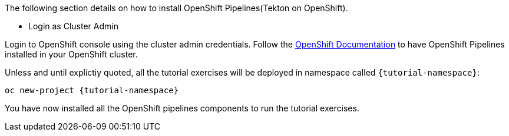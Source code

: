 The following section details on how to install OpenShift Pipelines(Tekton on OpenShift).

** Login as Cluster Admin

Login to OpenShift console using the cluster admin credentials. Follow the https://docs.openshift.com/container-platform/{openshift-version}/pipelines/installing-pipelines.html[OpenShift Documentation^] to have OpenShift Pipelines installed in your OpenShift cluster.

Unless and until explictiy quoted, all the tutorial exercises will be deployed in namespace called `{tutorial-namespace}`:

[.console-input]
[source,bash,subs="+macros,+attributes"]
----
oc new-project {tutorial-namespace}
----

You have now installed all the OpenShift pipelines components to run the tutorial exercises.

